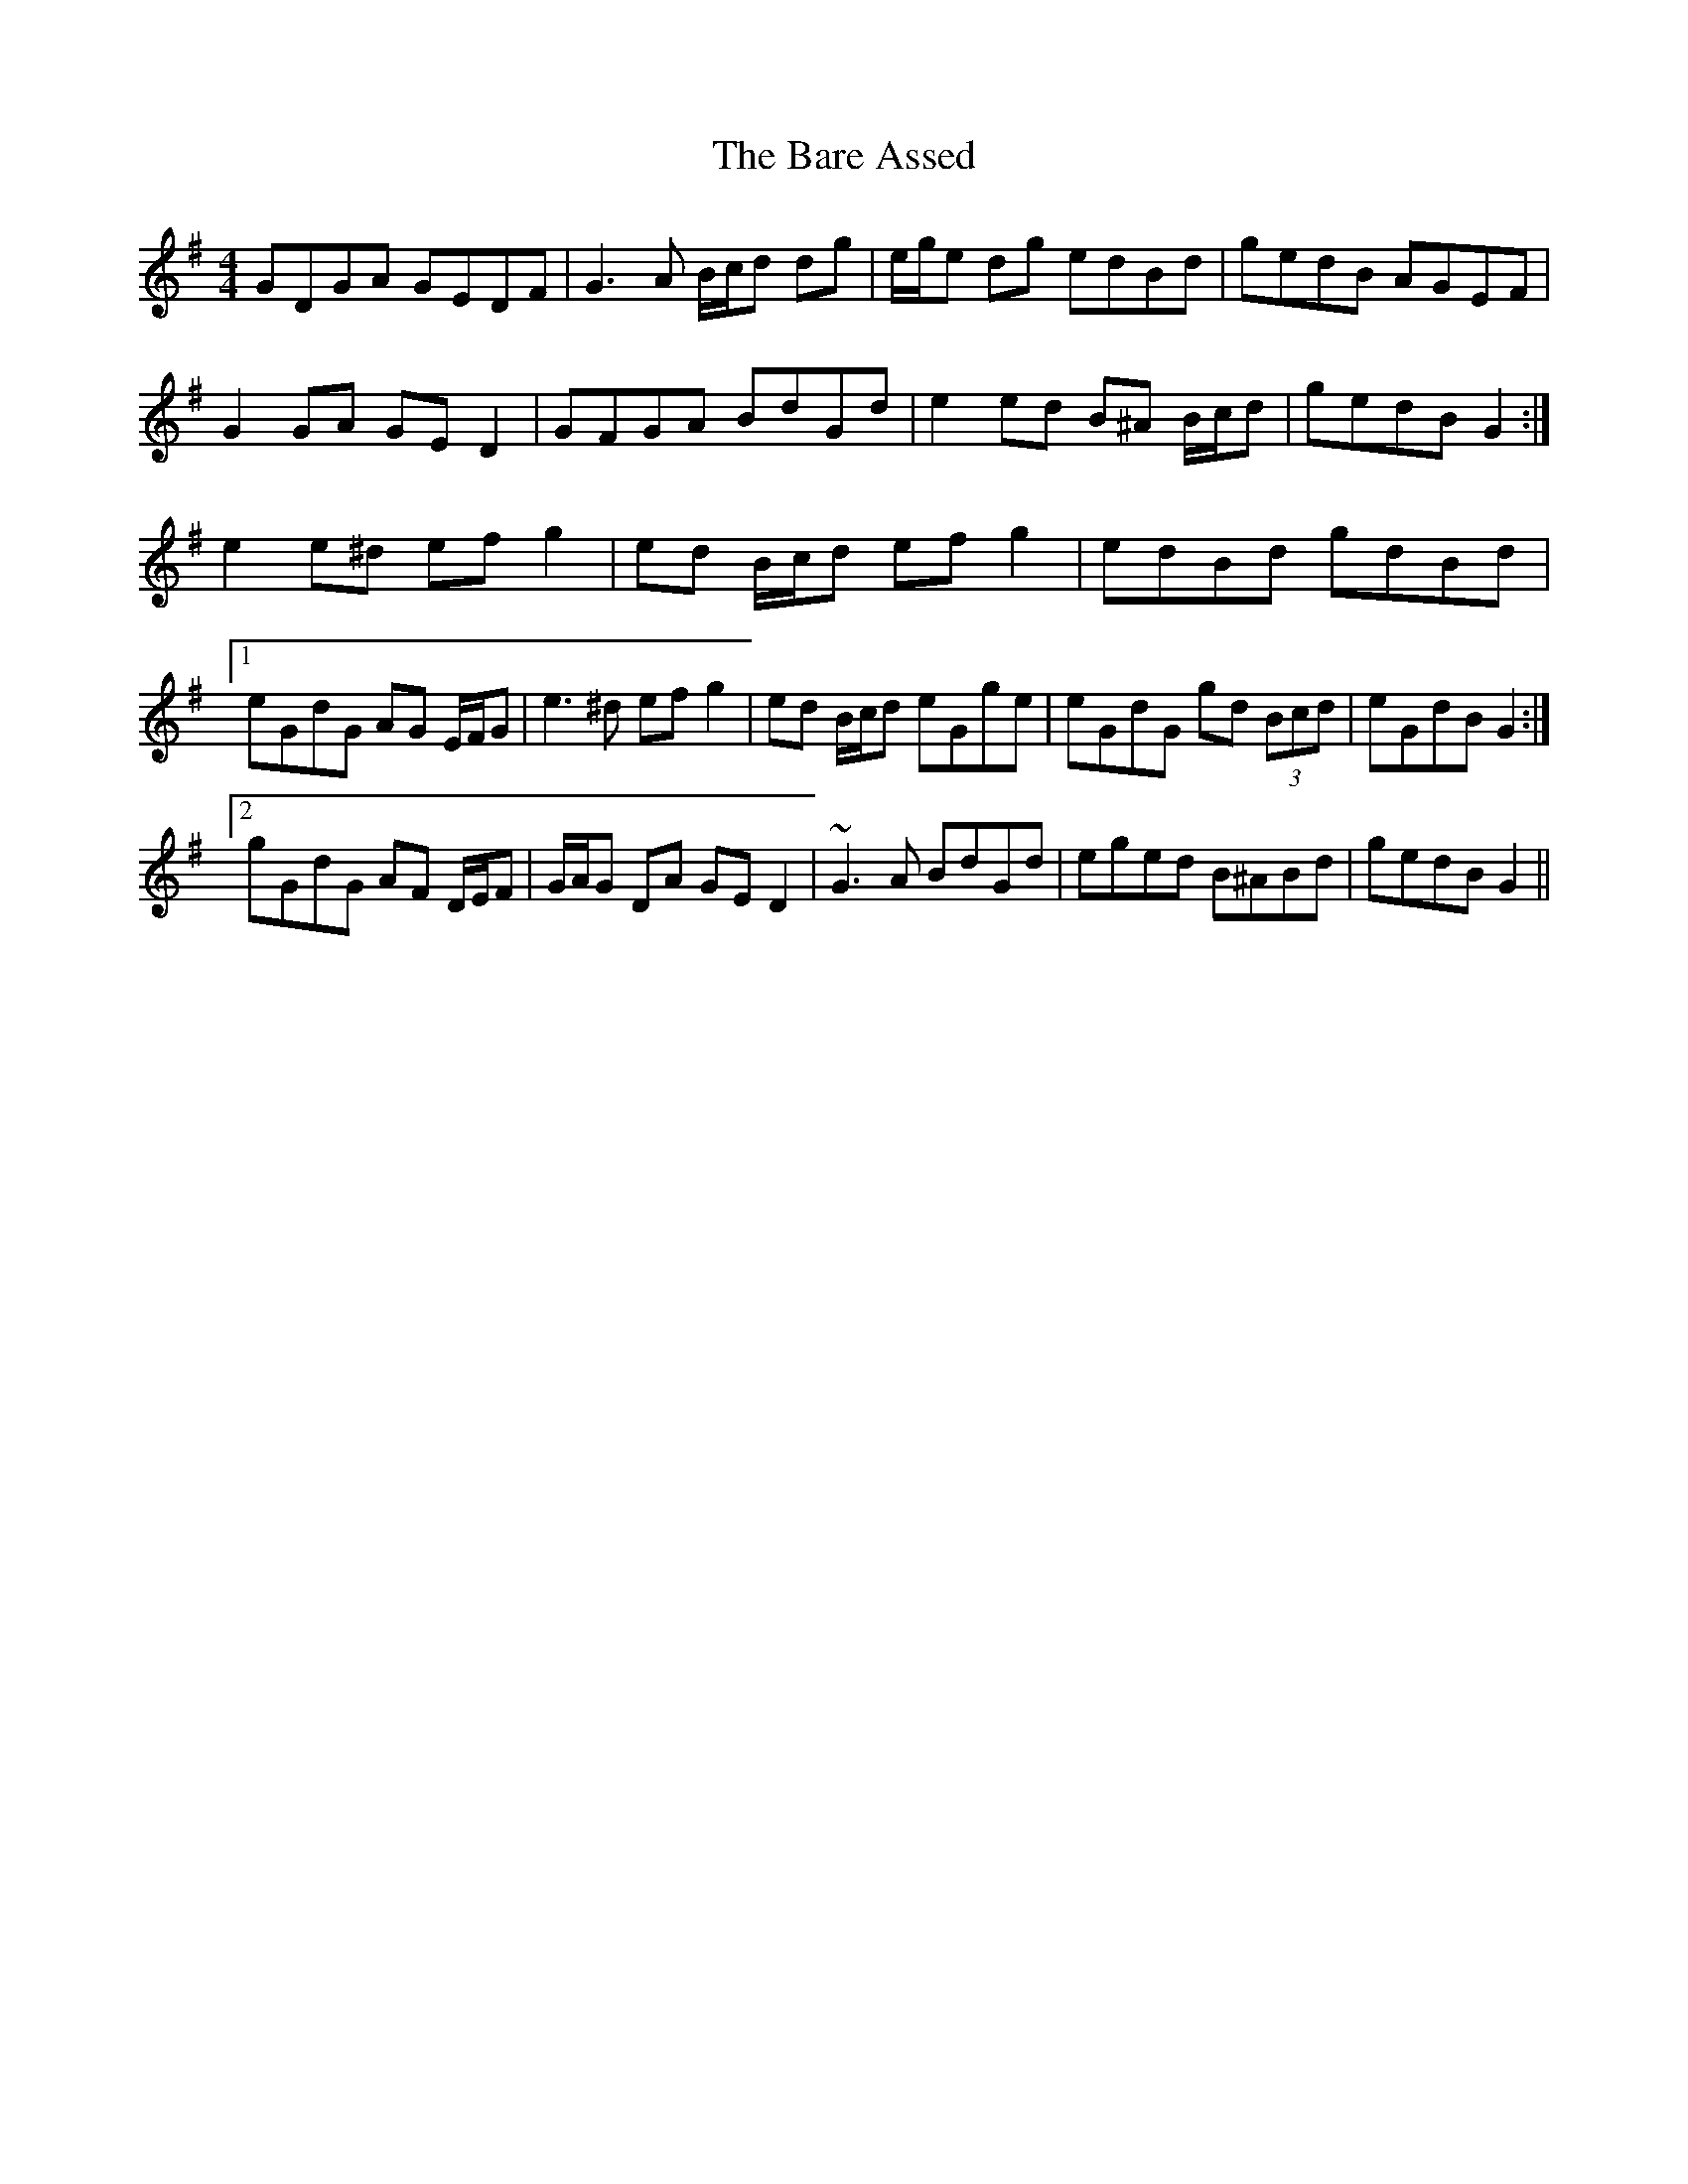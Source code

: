 X: 2851
T: Bare Assed, The
R: barndance
M: 4/4
K: Gmajor
GDGA GEDF|G3 A B/c/d dg|e/g/e dg edBd|gedB AGEF|
G2 GA GE D2|GFGA BdGd|e2 ed B^A B/c/d|gedB G2:|
e2 e^d ef g2|ed B/c/d ef g2|edBd gdBd|
[1 eGdG AG E/F/G|e3 ^d ef g2|ed B/c/d eGge|eGdG gd (3Bcd|eGdB G2:|
[2 gGdG AF D/E/F|G/A/G DA GE D2|~G3 A BdGd|eged B^ABd|gedB G2||

